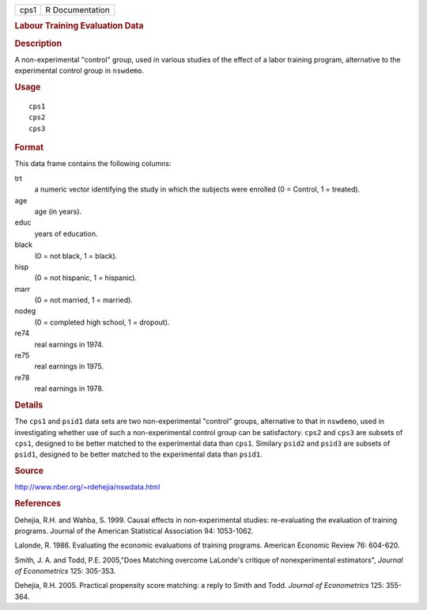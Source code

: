 .. container::

   ==== ===============
   cps1 R Documentation
   ==== ===============

   .. rubric:: Labour Training Evaluation Data
      :name: labour-training-evaluation-data

   .. rubric:: Description
      :name: description

   A non-experimental "control" group, used in various studies of the
   effect of a labor training program, alternative to the experimental
   control group in ``nswdemo``.

   .. rubric:: Usage
      :name: usage

   ::

      cps1
      cps2
      cps3

   .. rubric:: Format
      :name: format

   This data frame contains the following columns:

   trt
      a numeric vector identifying the study in which the subjects were
      enrolled (0 = Control, 1 = treated).

   age
      age (in years).

   educ
      years of education.

   black
      (0 = not black, 1 = black).

   hisp
      (0 = not hispanic, 1 = hispanic).

   marr
      (0 = not married, 1 = married).

   nodeg
      (0 = completed high school, 1 = dropout).

   re74
      real earnings in 1974.

   re75
      real earnings in 1975.

   re78
      real earnings in 1978.

   .. rubric:: Details
      :name: details

   The ``cps1`` and ``psid1`` data sets are two non-experimental
   "control" groups, alternative to that in ``nswdemo``, used in
   investigating whether use of such a non-experimental control group
   can be satisfactory. ``cps2`` and ``cps3`` are subsets of ``cps1``,
   designed to be better matched to the experimental data than ``cps1``.
   Similary ``psid2`` and ``psid3`` are subsets of ``psid1``, designed
   to be better matched to the experimental data than ``psid1``.

   .. rubric:: Source
      :name: source

   http://www.nber.org/~rdehejia/nswdata.html

   .. rubric:: References
      :name: references

   Dehejia, R.H. and Wahba, S. 1999. Causal effects in non-experimental
   studies: re-evaluating the evaluation of training programs. Journal
   of the American Statistical Association 94: 1053-1062.

   Lalonde, R. 1986. Evaluating the economic evaluations of training
   programs. American Economic Review 76: 604-620.

   Smith, J. A. and Todd, P.E. 2005,"Does Matching overcome LaLonde's
   critique of nonexperimental estimators", *Journal of Econometrics*
   125: 305-353.

   Dehejia, R.H. 2005. Practical propensity score matching: a reply to
   Smith and Todd. *Journal of Econometrics* 125: 355-364.
